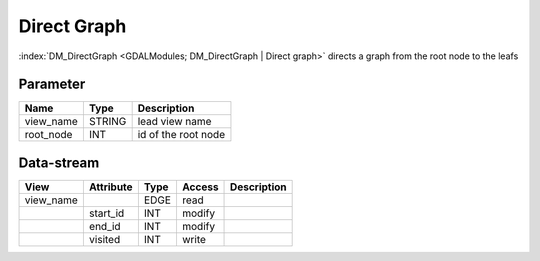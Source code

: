 ============
Direct Graph
============

:index:`DM_DirectGraph <GDALModules; DM_DirectGraph | Direct graph>` directs a graph from the root node to the leafs

Parameter
---------

+-----------------------+------------------------+------------------------------------------------------------------------+
|        Name           |          Type          |       Description                                                      |
+=======================+========================+========================================================================+
|view_name              | STRING                 | lead view name                                                         |
+-----------------------+------------------------+------------------------------------------------------------------------+
|root_node              | INT                    | id of the root node                                                    |
+-----------------------+------------------------+------------------------------------------------------------------------+


Data-stream
-----------

+--------------------+---------------------------+------------------+-------+------------------------------------------+
|        View        |          Attribute        |       Type       |Access |    Description                           |
+====================+===========================+==================+=======+==========================================+
| view_name          |                           | EDGE             | read  |                                          |
+--------------------+---------------------------+------------------+-------+------------------------------------------+
|                    | start_id                  | INT              | modify|                                          |
+--------------------+---------------------------+------------------+-------+------------------------------------------+
|                    | end_id                    | INT              | modify|                                          |
+--------------------+---------------------------+------------------+-------+------------------------------------------+
|                    | visited                   | INT              | write |                                          |
+--------------------+---------------------------+------------------+-------+------------------------------------------+

